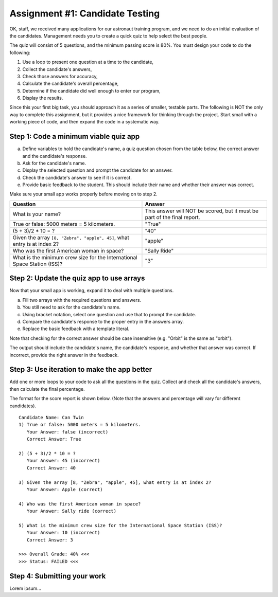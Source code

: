 .. _candidateQuiz:

Assignment #1: Candidate Testing
=================================

OK, staff, we received many applications for our astronaut training program,
and we need to do an initial evaluation of the candidates.  Management needs
you to create a quick quiz to help select the best people.

The quiz will consist of 5 questions, and the minimum passing score is 80%.
You must design your code to do the following:

#. Use a loop to present one question at a time to the candidate,
#. Collect the candidate's answers,
#. Check those answers for accuracy,
#. Calculate the candidate's overall percentage,
#. Determine if the candidate did well enough to enter our program,
#. Display the results.

Since this your first big task, you should approach it as a series of smaller,
testable parts.  The following is NOT the only way to complete this assignment,
but it provides a nice framework for thinking through the project. Start small
with a working piece of code, and then expand the code in a systematic way.

Step 1: Code a minimum viable quiz app
--------------------------------------

a. Define variables to hold the candidate's name, a quiz question chosen from
   the table below, the correct answer and the candidate's response.
b. Ask for the candidate's name.
c. Display the selected question and prompt the candidate for an answer.
d. Check the candidate's answer to see if it is correct.
e. Provide basic feedback to the student. This should include their name and
   whether their answer was correct.

Make sure your small app works properly before moving on to step 2.

.. list-table::
   :header-rows: 1

   * - Question
     - Answer
   * - What is your name?
     - This answer will NOT be scored, but it must be part of the final report.

   * - True or false: 5000 meters = 5 kilometers.
     - "True"

   * - (5 + 3)/2 * 10 = ?
     - "40"

   * - Given the array ``[8, "Zebra", "apple", 45]``, what entry is at index 2?
     - "apple"

   * - Who was the first American woman in space?
     - "Sally Ride"

   * - What is the minimum crew size for the International Space Station (ISS)?
     - "3"

Step 2: Update the quiz app to use arrays
------------------------------------------

Now that your small app is working, expand it to deal with multiple questions.

a. Fill two arrays with the required questions and answers.
b. You still need to ask for the candidate's name.
c. Using bracket notation, select one question and use that to prompt the
   candidate.
d. Compare the candidate's response to the proper entry in the answers array.
e. Replace the basic feedback with a template literal.

Note that checking for the correct answer should be case insensitive (e.g.
"Orbit" is the same as "orbit").

The output should include the candidate's name, the candidate's response, and
whether that answer was correct.  If incorrect, provide the right answer in the
feedback.

Step 3: Use iteration to make the app better
-----------------------------------------------

Add one or more loops to your code to ask all the questions in the quiz.
Collect and check all the candidate's answers, then calculate the final
percentage.

The format for the score report is shown below. (Note that the answers and
percentage will vary for different candidates).

::

   Candidate Name: Can Twin
   1) True or false: 5000 meters = 5 kilometers.
      Your Answer: false (incorrect)
      Correct Answer: True

   2) (5 + 3)/2 * 10 = ?
      Your Answer: 45 (incorrect)
      Correct Answer: 40

   3) Given the array [8, "Zebra", "apple", 45], what entry is at index 2?
      Your Answer: Apple (correct)

   4) Who was the first American woman in space?
      Your Answer: Sally ride (correct)

   5) What is the minimum crew size for the International Space Station (ISS)?
      Your Answer: 10 (incorrect)
      Correct Answer: 3

   >>> Overall Grade: 40% <<<
   >>> Status: FAILED <<<

Step 4: Submitting your work
-----------------------------

Lorem ipsum...
